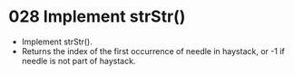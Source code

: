 * 028 Implement strStr()
  + Implement strStr().
  + Returns the index of the first occurrence of needle in haystack, or -1 if
    needle is not part of haystack.
